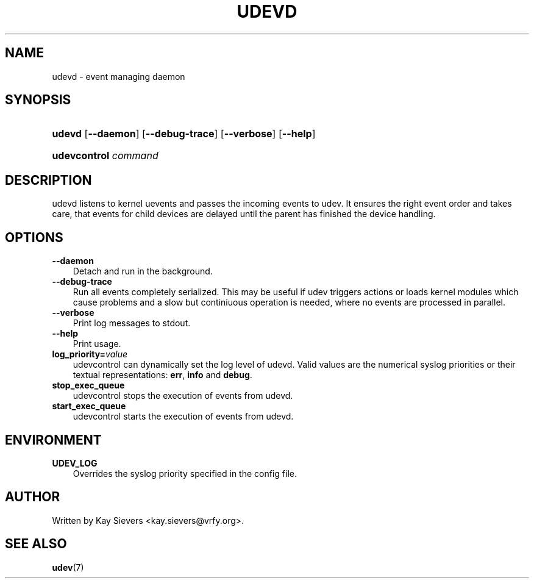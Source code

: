 .\"     Title: udevd
.\"    Author: 
.\" Generator: DocBook XSL Stylesheets v1.70.1 <http://docbook.sf.net/>
.\"      Date: August 2005
.\"    Manual: udevd, udevcontrol
.\"    Source: udev
.\"
.TH "UDEVD" "8" "August 2005" "udev" "udevd, udevcontrol"
.\" disable hyphenation
.nh
.\" disable justification (adjust text to left margin only)
.ad l
.SH "NAME"
udevd \- event managing daemon
.SH "SYNOPSIS"
.HP 6
\fBudevd\fR [\fB\-\-daemon\fR] [\fB\-\-debug\-trace\fR] [\fB\-\-verbose\fR] [\fB\-\-help\fR]
.HP 20
\fBudevcontrol \fR\fB\fIcommand\fR\fR
.SH "DESCRIPTION"
.PP
udevd listens to kernel uevents and passes the incoming events to udev. It ensures the right event order and takes care, that events for child devices are delayed until the parent has finished the device handling.
.SH "OPTIONS"
.TP 3n
\fB\-\-daemon\fR
Detach and run in the background.
.TP 3n
\fB\-\-debug\-trace\fR
Run all events completely serialized. This may be useful if udev triggers actions or loads kernel modules which cause problems and a slow but continiuous operation is needed, where no events are processed in parallel.
.TP 3n
\fB\-\-verbose\fR
Print log messages to stdout.
.TP 3n
\fB\-\-help\fR
Print usage.
.TP 3n
\fBlog_priority=\fR\fB\fIvalue\fR\fR
udevcontrol can dynamically set the log level of udevd. Valid values are the numerical syslog priorities or their textual representations:
\fBerr\fR,
\fBinfo\fR
and
\fBdebug\fR.
.TP 3n
\fBstop_exec_queue\fR
udevcontrol stops the execution of events from udevd.
.TP 3n
\fBstart_exec_queue\fR
udevcontrol starts the execution of events from udevd.
.SH "ENVIRONMENT"
.TP 3n
\fBUDEV_LOG\fR
Overrides the syslog priority specified in the config file.
.SH "AUTHOR"
.PP
Written by Kay Sievers
<kay.sievers@vrfy.org>.
.SH "SEE ALSO"
.PP
\fBudev\fR(7)
